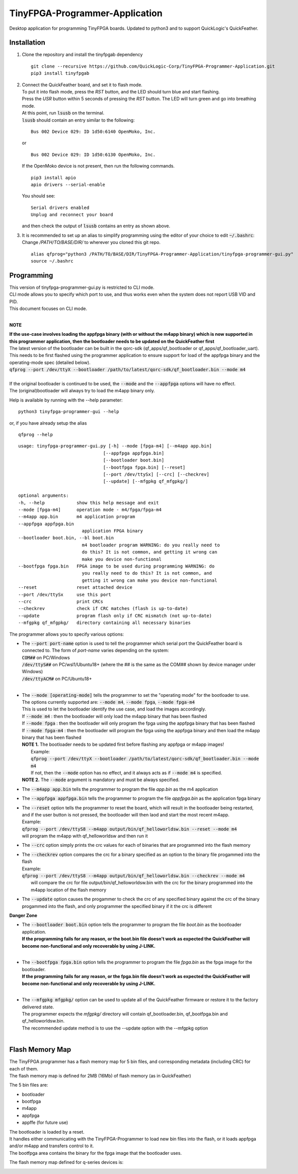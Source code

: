 TinyFPGA-Programmer-Application
===============================

Desktop application for programming TinyFPGA boards. Updated to python3 and to support QuickLogic's QuickFeather.

Installation
------------

1. Clone the repository and install the tinyfpgab dependency
   ::

    git clone --recursive https://github.com/QuickLogic-Corp/TinyFPGA-Programmer-Application.git    
    pip3 install tinyfpgab


2. | Connect the QuickFeather board, and set it to flash mode.
   | To put it into flash mode, press the `RST` button, and the LED should turn blue and start flashing.  
   | Press the `USR` button within 5 seconds of pressing the `RST` button. The LED will turn green and go into breathing mode.  
   | At this point, run :code:`lsusb` on the terminal.  
   | :code:`lsusb` should contain an entry similar to the following:

   ::

     Bus 002 Device 029: ID 1d50:6140 OpenMoko, Inc.
   
   | or

   ::

     Bus 002 Device 029: ID 1d50:6130 OpenMoko, Inc.

   | If the OpenMoko device is not present, then run the following commands.

   ::

     pip3 install apio
     apio drivers --serial-enable
   
   | You should see:

   ::

     Serial drivers enabled
     Unplug and reconnect your board
   
   | and then check the output of :code:`lsusb` contains an entry as shown above.

3. | It is recommended to set up an alias to simplify programming using the editor of your choice to edit :code:`~/.bashrc`:
   | Change `/PATH/TO/BASE/DIR/` to wherever you cloned this git repo.
   
   ::

     alias qfprog="python3 /PATH/TO/BASE/DIR/TinyFPGA-Programmer-Application/tinyfpga-programmer-gui.py"
     source ~/.bashrc


Programming
-----------

| This version of tinyfpga-programmer-gui.py is restricted to CLI mode.  
| CLI mode allows you to specify which port to use, and thus works even when the system does not report USB VID and PID.  
| This document focuses on CLI mode.
|

**NOTE**

| **If the use-case involves loading the appfpga binary (with or without the m4app binary) which is now supported in this programmer application, then the bootloader needs to be updated on the QuickFeather first**
| The latest version of the bootloader can be built in the qorc-sdk (qf_apps/qf_bootloader or qf_apps/qf_bootloader_uart).
| This needs to be first flashed using the programmer application to ensure support for load of the appfpga binary and the operating-mode spec (detailed below).
| :code:`qfprog --port /dev/ttyX --bootloader /path/to/latest/qorc-sdk/qf_bootloader.bin --mode m4`
|
| If the original bootloader is continued to be used, the :code:`--mode` and the :code:`--appfpga` options will have no effect.
| The (original)bootloader will always try to load the m4app binary only.

Help is available by running with the --help parameter:

::

  python3 tinyfpga-programmer-gui --help

or, if you have already setup the alias

::

  qfprog --help

::

    usage: tinyfpga-programmer-gui.py [-h] --mode [fpga-m4] [--m4app app.bin]
                                    [--appfpga appfpga.bin]
                                    [--bootloader boot.bin]
                                    [--bootfpga fpga.bin] [--reset]
                                    [--port /dev/ttySx] [--crc] [--checkrev]
                                    [--update] [--mfgpkg qf_mfgpkg/]

    optional arguments:
    -h, --help            show this help message and exit
    --mode [fpga-m4]      operation mode - m4/fpga/fpga-m4
    --m4app app.bin       m4 application program
    --appfpga appfpga.bin
                            application FPGA binary
    --bootloader boot.bin, --bl boot.bin
                            m4 bootloader program WARNING: do you really need to
                            do this? It is not common, and getting it wrong can
                            make you device non-functional
    --bootfpga fpga.bin   FPGA image to be used during programming WARNING: do
                            you really need to do this? It is not common, and
                            getting it wrong can make you device non-functional
    --reset               reset attached device
    --port /dev/ttySx     use this port
    --crc                 print CRCs
    --checkrev            check if CRC matches (flash is up-to-date)
    --update              program flash only if CRC mismatch (not up-to-date)
    --mfgpkg qf_mfgpkg/   directory containing all necessary binaries


The programmer allows you to specify various options:

- | The :code:`--port port-name` option is used to tell the programmer which serial port the QuickFeather board is connected to. The form of *port-name* varies depending on the system: 
  | :code:`COM##` on PC/Windows
  | :code:`/dev/ttyS##` on PC/wsl1/Ubuntu18+ (where the ## is the same as the COM## shown by device manager under Windows)
  | :code:`/dev/ttyACM#` on PC/Ubuntu18+
  |

- | The :code:`--mode [operating-mode]` tells the programmer to set the "operating mode" for the bootloader to use.
  | The options currently supported are: :code:`--mode m4`, :code:`--mode fpga`, :code:`--mode fpga-m4`
  | This is used to let the bootloader identify the use case, and load the images accordingly.
  | If :code:`--mode m4` : then the bootloader will only load the m4app binary that has been flashed
  | If :code:`--mode fpga` : then the bootloader will only program the fpga using the appfpga binary that has been flashed
  | If :code:`--mode fpga-m4` : then the bootloader will program the fpga using the appfpga binary and then load the m4app binary that has been flashed
  | **NOTE 1.** The bootloader needs to be updated first before flashing any appfpga or m4app images!
  |      Example:
  |      :code:`qfprog --port /dev/ttyX --bootloader /path/to/latest/qorc-sdk/qf_bootloader.bin --mode m4`
  |      If not, then the :code:`--mode` option has no effect, and it always acts as if :code:`--mode m4` is specified.
  | **NOTE 2.** The :code:`--mode` argument is mandatory and must be always specified.

- The :code:`--m4app app.bin` tells the programmer to program the file *app.bin* as the m4 application

- The :code:`--appfpga appfpga.bin` tells the programmer to program the file *appfpga.bin* as the application fpga binary

- | The :code:`--reset` option tells the programmer to reset the board, which will result in the bootloader being restarted, and if the user button is not pressed, the bootloader will then laod and start the most recent m4app.
  | Example: 
  | :code:`qfprog --port /dev/ttyS8 --m4app output/bin/qf_helloworldsw.bin --reset --mode m4`
  | will program the m4app with qf_helloworldsw and then run it

- The :code:`--crc` option simply prints the crc values for each of binaries that are programmed into the flash memory

- | The :code:`--checkrev` option compares the crc for a binary specified as an option to the binary file progammed into the flash
  | Example: 
  | :code:`qfprog --port /dev/ttyS8 --m4app output/bin/qf_helloworldsw.bin --checkrev --mode m4`
  |  will compare the crc for file output/bin/qf_helloworldsw.bin with the crc for the binary programmed into the m4app location of the flash memory

- The :code:`--update` option causes the progammer to check the crc of any specified binary against the crc of the binary progammed into the flash, and only programmer the specified binary if it the crc is different

**Danger Zone**

- | The :code:`--bootloader boot.bin` option tells the programmer to program the file *boot.bin* as the bootloader application. 
  | **If the programming fails for any reason, or the boot.bin file doesn't work as expected the QuickFeather will become non-functional and only recoverable by using J-LINK.**
  |
   
- | The :code:`--bootfpga fpga.bin` option tells the programmer to program the file *fpga.bin* as the fpga image for the bootloader. 
  | **If the programming fails for any reason, or the fpga.bin file doesn't work as expected the QuickFeather will become non-functional and only recoverable by using J-LINK.**
  |
   
- | The :code:`--mfgpkg mfgpkg/` option can be used to update all of the QuickFeather firmware or restore it to the factory delivered state.  
  | The programmer expects the *mfgpkg/* directory will contain qf_bootloader.bin, qf_bootfpga.bin and qf_helloworldsw.bin.  
  | The recommended update method is to use the --update option with the --mfgpkg option
  |


Flash Memory Map
----------------

| The TinyFPGA programmer has a flash memory map for 5 bin files, and corresponding metadata (including CRC) for each of them.
| The flash memory map is defined for 2MB (16Mb) of flash memory (as in QuickFeather)

The 5 bin files are:

- bootloader
- bootfpga
- m4app
- appfpga
- appffe (for future use)
  
| The bootloader is loaded by a reset.
| It handles either communicating with the TinyFPGA-Programmer to load new bin files into the flash, or it loads appfpga and/or m4app and transfers control to it.
| The bootfpga area contains the binary for the fpga image that the bootloader uses.

The flash memory map defined for q-series devices is:

.. image:: qorc-flash-memory-map-addresses.svg
